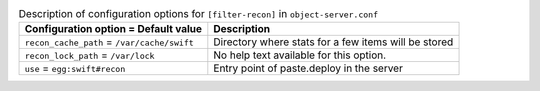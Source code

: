 ..
  Warning: Do not edit this file. It is automatically generated and your
  changes will be overwritten. The tool to do so lives in the
  openstack-doc-tools repository.

.. list-table:: Description of configuration options for ``[filter-recon]`` in ``object-server.conf``
   :header-rows: 1
   :class: config-ref-table

   * - Configuration option = Default value
     - Description
   * - ``recon_cache_path`` = ``/var/cache/swift``
     - Directory where stats for a few items will be stored
   * - ``recon_lock_path`` = ``/var/lock``
     - No help text available for this option.
   * - ``use`` = ``egg:swift#recon``
     - Entry point of paste.deploy in the server
